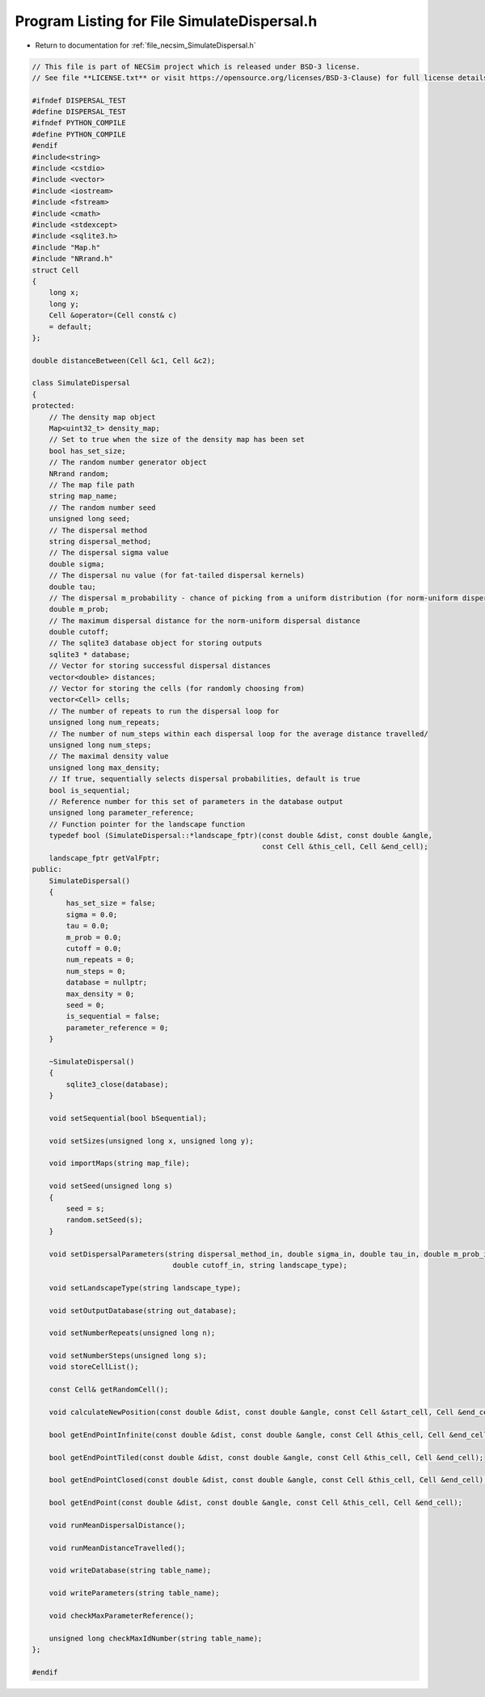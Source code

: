 
.. _program_listing_file_necsim_SimulateDispersal.h:

Program Listing for File SimulateDispersal.h
============================================

- Return to documentation for :ref:`file_necsim_SimulateDispersal.h`

.. code-block:: cpp

   // This file is part of NECSim project which is released under BSD-3 license.
   // See file **LICENSE.txt** or visit https://opensource.org/licenses/BSD-3-Clause) for full license details.
   
   #ifndef DISPERSAL_TEST
   #define DISPERSAL_TEST
   #ifndef PYTHON_COMPILE
   #define PYTHON_COMPILE
   #endif
   #include<string>
   #include <cstdio>
   #include <vector>
   #include <iostream>
   #include <fstream>
   #include <cmath>
   #include <stdexcept>
   #include <sqlite3.h>
   #include "Map.h"
   #include "NRrand.h"
   struct Cell
   {
       long x;
       long y;
       Cell &operator=(Cell const& c)
       = default;
   };
   
   double distanceBetween(Cell &c1, Cell &c2);
   
   class SimulateDispersal
   {
   protected:
       // The density map object
       Map<uint32_t> density_map;
       // Set to true when the size of the density map has been set
       bool has_set_size;
       // The random number generator object
       NRrand random;
       // The map file path
       string map_name;
       // The random number seed
       unsigned long seed;
       // The dispersal method
       string dispersal_method;
       // The dispersal sigma value
       double sigma;
       // The dispersal nu value (for fat-tailed dispersal kernels)
       double tau;
       // The dispersal m_probability - chance of picking from a uniform distribution (for norm-uniform dispersal kernels)
       double m_prob;
       // The maximum dispersal distance for the norm-uniform dispersal distance
       double cutoff;
       // The sqlite3 database object for storing outputs
       sqlite3 * database;
       // Vector for storing successful dispersal distances
       vector<double> distances;
       // Vector for storing the cells (for randomly choosing from)
       vector<Cell> cells;
       // The number of repeats to run the dispersal loop for
       unsigned long num_repeats;
       // The number of num_steps within each dispersal loop for the average distance travelled/
       unsigned long num_steps;
       // The maximal density value
       unsigned long max_density;
       // If true, sequentially selects dispersal probabilities, default is true
       bool is_sequential;
       // Reference number for this set of parameters in the database output
       unsigned long parameter_reference;
       // Function pointer for the landscape function
       typedef bool (SimulateDispersal::*landscape_fptr)(const double &dist, const double &angle,
                                                         const Cell &this_cell, Cell &end_cell);
       landscape_fptr getValFptr;
   public:
       SimulateDispersal()
       {
           has_set_size = false;
           sigma = 0.0;
           tau = 0.0;
           m_prob = 0.0;
           cutoff = 0.0;
           num_repeats = 0;
           num_steps = 0;
           database = nullptr;
           max_density = 0;
           seed = 0;
           is_sequential = false;
           parameter_reference = 0;
       }
       
       ~SimulateDispersal()
       {
           sqlite3_close(database);
       }
       
       void setSequential(bool bSequential);
       
       void setSizes(unsigned long x, unsigned long y);
   
       void importMaps(string map_file);
       
       void setSeed(unsigned long s)
       {
           seed = s;
           random.setSeed(s);
       }
       
       void setDispersalParameters(string dispersal_method_in, double sigma_in, double tau_in, double m_prob_in,
                                    double cutoff_in, string landscape_type);
   
       void setLandscapeType(string landscape_type);
   
       void setOutputDatabase(string out_database);
       
       void setNumberRepeats(unsigned long n);
   
       void setNumberSteps(unsigned long s);
       void storeCellList();
       
       const Cell& getRandomCell();
   
       void calculateNewPosition(const double &dist, const double &angle, const Cell &start_cell, Cell &end_cell);
   
       bool getEndPointInfinite(const double &dist, const double &angle, const Cell &this_cell, Cell &end_cell);
   
       bool getEndPointTiled(const double &dist, const double &angle, const Cell &this_cell, Cell &end_cell);
   
       bool getEndPointClosed(const double &dist, const double &angle, const Cell &this_cell, Cell &end_cell);
   
       bool getEndPoint(const double &dist, const double &angle, const Cell &this_cell, Cell &end_cell);
       
       void runMeanDispersalDistance();
   
       void runMeanDistanceTravelled();
       
       void writeDatabase(string table_name);
   
       void writeParameters(string table_name);
   
       void checkMaxParameterReference();
   
       unsigned long checkMaxIdNumber(string table_name);
   };
   
   #endif
